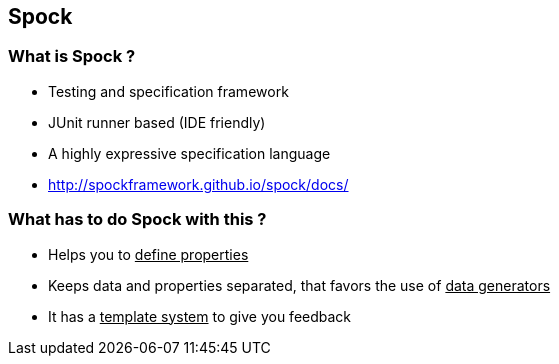 == Spock
:data-background: images/spock_background.gif

=== +++<span class="no_tests"></span>+++
:data-background:

=== What is Spock ?

[%step]
- Testing and specification framework
- JUnit runner based (IDE friendly)
- A highly expressive specification language
- http://spockframework.github.io/spock/docs/

=== What has to do Spock with this ?

[%step]
- Helps you to +++<u>define properties</u>+++
- Keeps data and properties separated, that favors the use of +++<u>data generators</u>+++
- It has a +++<u>template system</u>+++ to give you feedback
